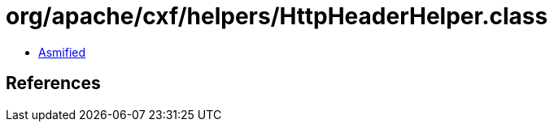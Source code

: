 = org/apache/cxf/helpers/HttpHeaderHelper.class

 - link:HttpHeaderHelper-asmified.java[Asmified]

== References

